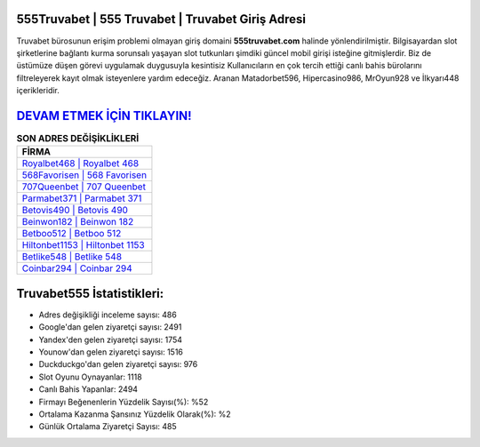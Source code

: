 ﻿555Truvabet | 555 Truvabet | Truvabet Giriş Adresi
===================================

.. image:: images/truvabet-giris.jpg
   :width: 600
   
Truvabet bürosunun erişim problemi olmayan giriş domaini **555truvabet.com** halinde yönlendirilmiştir. Bilgisayardan slot şirketlerine bağlantı kurma sorunsalı yaşayan slot tutkunları şimdiki güncel mobil girişi isteğine gitmişlerdir. Biz de üstümüze düşen görevi uygulamak duygusuyla kesintisiz Kullanıcıların en çok tercih ettiği canlı bahis bürolarını filtreleyerek kayıt olmak isteyenlere yardım edeceğiz. Aranan Matadorbet596, Hipercasino986, MrOyun928 ve İlkyarı448 içerikleridir.

`DEVAM ETMEK İÇİN TIKLAYIN! <https://uclck.me/gonow>`_
==============

.. list-table:: **SON ADRES DEĞİŞİKLİKLERİ**
   :widths: 100
   :header-rows: 1

   * - FİRMA
   * - `Royalbet468 | Royalbet 468 <royalbet468-royalbet-468-royalbet-giris-adresi.html>`_
   * - `568Favorisen | 568 Favorisen <568favorisen-568-favorisen-favorisen-giris-adresi.html>`_
   * - `707Queenbet | 707 Queenbet <707queenbet-707-queenbet-queenbet-giris-adresi.html>`_	 
   * - `Parmabet371 | Parmabet 371 <parmabet371-parmabet-371-parmabet-giris-adresi.html>`_	 
   * - `Betovis490 | Betovis 490 <betovis490-betovis-490-betovis-giris-adresi.html>`_ 
   * - `Beinwon182 | Beinwon 182 <beinwon182-beinwon-182-beinwon-giris-adresi.html>`_
   * - `Betboo512 | Betboo 512 <betboo512-betboo-512-betboo-giris-adresi.html>`_	 
   * - `Hiltonbet1153 | Hiltonbet 1153 <hiltonbet1153-hiltonbet-1153-hiltonbet-giris-adresi.html>`_
   * - `Betlike548 | Betlike 548 <betlike548-betlike-548-betlike-giris-adresi.html>`_
   * - `Coinbar294 | Coinbar 294 <coinbar294-coinbar-294-coinbar-giris-adresi.html>`_
	 
Truvabet555 İstatistikleri:
===================================	 
* Adres değişikliği inceleme sayısı: 486
* Google'dan gelen ziyaretçi sayısı: 2491
* Yandex'den gelen ziyaretçi sayısı: 1754
* Younow'dan gelen ziyaretçi sayısı: 1516
* Duckduckgo'dan gelen ziyaretçi sayısı: 976
* Slot Oyunu Oynayanlar: 1118
* Canlı Bahis Yapanlar: 2494
* Firmayı Beğenenlerin Yüzdelik Sayısı(%): %52
* Ortalama Kazanma Şansınız Yüzdelik Olarak(%): %2
* Günlük Ortalama Ziyaretçi Sayısı: 485
